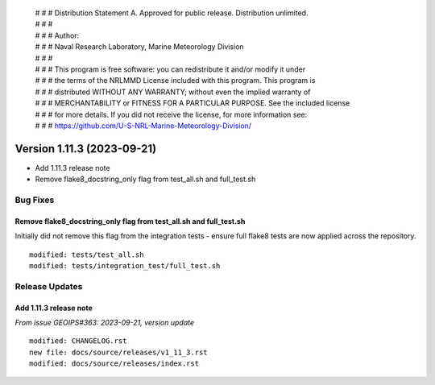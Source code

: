  | # # # Distribution Statement A. Approved for public release. Distribution unlimited.
 | # # #
 | # # # Author:
 | # # # Naval Research Laboratory, Marine Meteorology Division
 | # # #
 | # # # This program is free software: you can redistribute it and/or modify it under
 | # # # the terms of the NRLMMD License included with this program. This program is
 | # # # distributed WITHOUT ANY WARRANTY; without even the implied warranty of
 | # # # MERCHANTABILITY or FITNESS FOR A PARTICULAR PURPOSE. See the included license
 | # # # for more details. If you did not receive the license, for more information see:
 | # # # https://github.com/U-S-NRL-Marine-Meteorology-Division/

Version 1.11.3 (2023-09-21)
***************************

* Add 1.11.3 release note
* Remove flake8_docstring_only flag from test_all.sh and full_test.sh

Bug Fixes
=========

Remove flake8_docstring_only flag from test_all.sh and full_test.sh
-------------------------------------------------------------------

Initially did not remove this flag from the integration tests - ensure full
flake8 tests are now applied across the repository.

::

  modified: tests/test_all.sh
  modified: tests/integration_test/full_test.sh

Release Updates
===============

Add 1.11.3 release note
-----------------------

*From issue GEOIPS#363: 2023-09-21, version update*

::

    modified: CHANGELOG.rst
    new file: docs/source/releases/v1_11_3.rst
    modified: docs/source/releases/index.rst